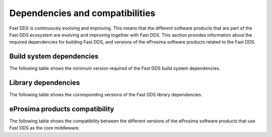 .. _dependencies_compatibilities:

Dependencies and compatibilities
================================

Fast DDS is continuously evolving and improving.
This means that the different software products that are part of the Fast DDS ecosystem are evolving and improving
together with Fast DDS.
This section provides information about the required dependencies for building Fast DDS, and versions of the eProsima
software products related to the Fast DDS.

.. _dependencies_compatibilities_build_system_dependencies:

Build system dependencies
-------------------------

The following table shows the minimum version required of the Fast DDS build system dependencies.

.. tabs::

    .. group-tab:: 2.13.x

        .. list-table::

            * - **CMake**
              - 3.20

        .. list-table::
            :header-rows: 1

            * - Platform
              - Compiler amd64
              - Compiler amd32
              - Compiler arm64
            * - Ubuntu Jammy (22.04)
              - Tier 1: GCC 11.4 :raw-html:`<br />`
                Tier 2: ───── :raw-html:`<br />`
                Tier 3: Clang 15
              - ──────────
              - Tier 1: GCC 11.4 :raw-html:`<br />`
                Tier 2: ───── :raw-html:`<br />`
                Tier 3: Clang 15
            * - Ubuntu Focal (20.04)
              - Tier 1: ───── :raw-html:`<br />`
                Tier 2: ───── :raw-html:`<br />`
                Tier 3: GCC 9
              - ──────────
              - Tier 1: ───── :raw-html:`<br />`
                Tier 2: ───── :raw-html:`<br />`
                Tier 3: GCC 9
            * - MacOS Mojave (10.14)
              - Tier 1: Clang 15 :raw-html:`<br />`
                Tier 2: ───── :raw-html:`<br />`
                Tier 3: ─────
              - ──────────
              - ──────────
            * - Windows 10
              - Tier 1: MSVC v142 (Visual Studio 2019) :raw-html:`<br />`
                Tier 2: MSVC v141 (Visual Studio 2017) :raw-html:`<br />`
                Tier 3: ─────
              - Tier 1: ───── :raw-html:`<br />`
                Tier 2: MSVC v142 (Visual Studio 2019),
                :raw-html:`<br />&nbsp&nbsp&nbsp&nbsp&nbsp&nbsp&nbsp&nbsp&nbsp&nbsp&nbsp`
                MSVC v141 (Visual Studio 2017) :raw-html:`<br />`
                Tier 3: ─────
              - ──────────
            * - Windows 11
              - Tier 1: ───── :raw-html:`<br />`
                Tier 2: ───── :raw-html:`<br />`
                Tier 3: MSVC v143 (Visual Studio 2022)
              - Tier 1: ───── :raw-html:`<br />`
                Tier 2: ───── :raw-html:`<br />`
                Tier 3: MSVC v143 (Visual Studio 2022)
              - ──────────
            * - Debian Buster (10)
              - Tier 1: ───── :raw-html:`<br />`
                Tier 2: ───── :raw-html:`<br />`
                Tier 3: GCC 8
              - ──────────
              - Tier 1: ───── :raw-html:`<br />`
                Tier 2: ───── :raw-html:`<br />`
                Tier 3: GCC 8
            * - Android 12
              - Tier 1: ───── :raw-html:`<br />`
                Tier 2: ───── :raw-html:`<br />`
                Tier 3: SDK 31
              - ──────────
              - Tier 1: ───── :raw-html:`<br />`
                Tier 2: ───── :raw-html:`<br />`
                Tier 3: SDK 31
            * - Android 13
              - Tier 1: ───── :raw-html:`<br />`
                Tier 2: ───── :raw-html:`<br />`
                Tier 3: SDK 33
              - ──────────
              - Tier 1: ───── :raw-html:`<br />`
                Tier 2: ───── :raw-html:`<br />`
                Tier 3: SDK 33
            * - QNX 7.1
              - Tier 1: ───── :raw-html:`<br />`
                Tier 2: ───── :raw-html:`<br />`
                Tier 3: QCC (over GCC 8.3)
              - ──────────
              - Tier 1: ───── :raw-html:`<br />`
                Tier 2: ───── :raw-html:`<br />`
                Tier 3: QCC (over GCC 8.3)

        For further information regarding **tiers**, please check
        `the GitHub platform support section <https://github.com/eProsima/Fast-DDS/blob/2.13.x/PLATFORM_SUPPORT.md>`__.

    .. group-tab:: 2.12.x

        .. list-table::

            * - **CMake**
              - 3.22

        .. list-table::
            :header-rows: 1

            * - Platform
              - Compiler amd64
              - Compiler amd32
              - Compiler arm64
            * - Ubuntu Jammy (22.04)
              - Tier 1: GCC 11.4 :raw-html:`<br />`
                Tier 2: ───── :raw-html:`<br />`
                Tier 3: Clang 15
              - ──────────
              - Tier 1: GCC 11.4 :raw-html:`<br />`
                Tier 2: ───── :raw-html:`<br />`
                Tier 3: Clang 15
            * - Ubuntu Focal (20.04)
              - Tier 1: ───── :raw-html:`<br />`
                Tier 2: ───── :raw-html:`<br />`
                Tier 3: GCC 9
              - ──────────
              - Tier 1: ───── :raw-html:`<br />`
                Tier 2: ───── :raw-html:`<br />`
                Tier 3: GCC 9
            * - MacOS Mojave (10.14)
              - Tier 1: Clang 15 :raw-html:`<br />`
                Tier 2: ───── :raw-html:`<br />`
                Tier 3: ─────
              - ──────────
              - ──────────
            * - Windows 10
              - Tier 1: MSVC v142 (Visual Studio 2019) :raw-html:`<br />`
                Tier 2: MSVC v141 (Visual Studio 2017) :raw-html:`<br />`
                Tier 3: ─────
              - Tier 1: ───── :raw-html:`<br />`
                Tier 2: MSVC v142 (Visual Studio 2019),
                :raw-html:`<br />&nbsp&nbsp&nbsp&nbsp&nbsp&nbsp&nbsp&nbsp&nbsp&nbsp&nbsp`
                MSVC v141 (Visual Studio 2017) :raw-html:`<br />`
                Tier 3: ─────
              - ──────────
            * - Debian Buster (10)
              - Tier 1: ───── :raw-html:`<br />`
                Tier 2: ───── :raw-html:`<br />`
                Tier 3: GCC 8
              - ──────────
              - Tier 1: ───── :raw-html:`<br />`
                Tier 2: ───── :raw-html:`<br />`
                Tier 3: GCC 8
            * - Android 12
              - Tier 1: ───── :raw-html:`<br />`
                Tier 2: ───── :raw-html:`<br />`
                Tier 3: SDK 31
              - ──────────
              - Tier 1: ───── :raw-html:`<br />`
                Tier 2: ───── :raw-html:`<br />`
                Tier 3: SDK 31
            * - QNX 7.1
              - Tier 1: ───── :raw-html:`<br />`
                Tier 2: ───── :raw-html:`<br />`
                Tier 3: QCC (over GCC 8.3)
              - ──────────
              - Tier 1: ───── :raw-html:`<br />`
                Tier 2: ───── :raw-html:`<br />`
                Tier 3: QCC (over GCC 8.3)

        For further information regarding **tiers**, please check
        `the GitHub platform support section <https://github.com/eProsima/Fast-DDS/blob/2.12.x/PLATFORM_SUPPORT.md>`__.

    .. group-tab:: 2.10.x

        .. list-table::

            * - **CMake**
              - 3.16

        .. list-table::
            :header-rows: 1

            * - Platform
              - Compiler amd64
              - Compiler amd32
              - Compiler arm64
            * - Ubuntu Jammy (22.04)
              - Tier 1: GCC 9, GCC 11.3, GCC 12.1 :raw-html:`<br />`
                Tier 2: ───── :raw-html:`<br />`
                Tier 3: Clang 12
              - ──────────
              - Tier 1: GCC 9, GCC 11.3, GCC 12.1 :raw-html:`<br />`
                Tier 2: ───── :raw-html:`<br />`
                Tier 3: Clang 12
            * - Ubuntu Focal (20.04)
              - Tier 1: GCC 9, GCC 11.3, GCC 12.1 :raw-html:`<br />`
                Tier 2: ───── :raw-html:`<br />`
                Tier 3: Clang 12
              - ──────────
              - Tier 1: GCC 9, GCC 11.3, GCC 12.1 :raw-html:`<br />`
                Tier 2: ───── :raw-html:`<br />`
                Tier 3: Clang 12
            * - MacOS Mojave (10.14)
              - Tier 1: Clang 12 :raw-html:`<br />`
                Tier 2: ───── :raw-html:`<br />`
                Tier 3: ─────
              - ──────────
              - ──────────
            * - Windows 10
              - Tier 1: MSVC v142 (Visual Studio 2019) :raw-html:`<br />`
                Tier 2: MSVC v141 (Visual Studio 2017) :raw-html:`<br />`
                Tier 3: ─────
              - Tier 1: ───── :raw-html:`<br />`
                Tier 2: MSVC v142 (Visual Studio 2019),
                :raw-html:`<br />&nbsp&nbsp&nbsp&nbsp&nbsp&nbsp&nbsp&nbsp&nbsp&nbsp&nbsp`
                MSVC v141 (Visual Studio 2017) :raw-html:`<br />`
                Tier 3: ─────
              - ──────────
            * - Debian Buster (10)
              - Tier 1: ───── :raw-html:`<br />`
                Tier 2: ───── :raw-html:`<br />`
                Tier 3: GCC 8
              - ──────────
              - Tier 1: ───── :raw-html:`<br />`
                Tier 2: ───── :raw-html:`<br />`
                Tier 3: GCC 8
            * - Android 11
              - Tier 1: ───── :raw-html:`<br />`
                Tier 2: ───── :raw-html:`<br />`
                Tier 3: SDK 30
              - ──────────
              - Tier 1: ───── :raw-html:`<br />`
                Tier 2: ───── :raw-html:`<br />`
                Tier 3: SDK 30
            * - QNX 7.1
              - Tier 1: ───── :raw-html:`<br />`
                Tier 2: ───── :raw-html:`<br />`
                Tier 3: QCC (over GCC 8.3)
              - ──────────
              - Tier 1: ───── :raw-html:`<br />`
                Tier 2: ───── :raw-html:`<br />`
                Tier 3: QCC (over GCC 8.3)

        For further information regarding **tiers**, please check
        `the GitHub platform support section <https://github.com/eProsima/Fast-DDS/blob/2.10.x/PLATFORM_SUPPORT.md>`__.

    .. group-tab:: 2.6.x

        .. list-table::

            * - **CMake**
              - 3.16

        .. list-table::
            :header-rows: 1

            * - Platform
              - Compiler amd64
              - Compiler amd32
              - Compiler arm64
            * - Ubuntu Focal (20.04)
              - Tier 1: GCC 9 :raw-html:`<br />`
                Tier 2: ───── :raw-html:`<br />`
                Tier 3: Clang 12
              - ──────────
              - Tier 1: GCC 9 :raw-html:`<br />`
                Tier 2: ───── :raw-html:`<br />`
                Tier 3: Clang 12
            * - MacOS Mojave (10.14)
              - Tier 1: Clang 12 :raw-html:`<br />`
                Tier 2: ───── :raw-html:`<br />`
                Tier 3: ─────
              - ──────────
              - ──────────
            * - Windows 10
              - Tier 1: MSVC v142 (Visual Studio 2019) :raw-html:`<br />`
                Tier 2: MSVC v141 (Visual Studio 2017) :raw-html:`<br />`
                Tier 3: ─────
              - Tier 1: ───── :raw-html:`<br />`
                Tier 2: MSVC v142 (Visual Studio 2019),
                :raw-html:`<br />&nbsp&nbsp&nbsp&nbsp&nbsp&nbsp&nbsp&nbsp&nbsp&nbsp&nbsp`
                MSVC v141 (Visual Studio 2017) :raw-html:`<br />`
                Tier 3: ─────
              - ──────────
            * - Debian Buster (10)
              - Tier 1: ───── :raw-html:`<br />`
                Tier 2: ───── :raw-html:`<br />`
                Tier 3: GCC 8
              - ──────────
              - Tier 1: ───── :raw-html:`<br />`
                Tier 2: ───── :raw-html:`<br />`
                Tier 3: GCC 8

        For further information regarding **tiers**, please check
        `the GitHub platform support section <https://github.com/eProsima/Fast-DDS/blob/2.6.x/PLATFORM_SUPPORT.md>`__.

.. _dependencies_compatibilities_library_dependencies:

Library dependencies
--------------------

The following table shows the corresponding versions of the Fast DDS library dependencies.

.. tabs::

    .. group-tab:: 2.13.x

        .. list-table::
            :header-rows: 1

            * - Product
              - Related version
            * - `Fast CDR <https://github.com/eProsima/Fast-CDR/>`__
              - `v2.1.3 <https://github.com/eProsima/Fast-CDR/releases/tag/v2.1.3>`__
            * - `Foonathan Memory Vendor <https://github.com/eProsima/foonathan_memory_vendor/>`__
              - `v1.3.1 <https://github.com/eProsima/foonathan_memory_vendor/releases/tag/v1.3.1>`__
            * - `Asio <https://github.com/chriskohlhoff/asio>`__
              - `v1.18.1 <https://github.com/chriskohlhoff/asio/tree/asio-1-18-1>`__
            * - `TinyXML2 <https://github.com/leethomason/tinyxml2>`__
              - `v6.0.0 <https://github.com/leethomason/tinyxml2/tree/6.0.0>`__
            * - `OpenSSL <https://github.com/openssl/openssl>`__
              - `v3.1.1 <https://github.com/openssl/openssl/releases/tag/openssl-3.1.1>`__

    .. group-tab:: 2.12.x

        .. list-table::
            :header-rows: 1

            * - Product
              - Related version
            * - `Fast CDR <https://github.com/eProsima/Fast-CDR/>`__
              - `v2.1.0 <https://github.com/eProsima/Fast-CDR/releases/tag/v2.1.0>`__
            * - `Foonathan Memory Vendor <https://github.com/eProsima/foonathan_memory_vendor/>`__
              - `v1.3.1 <https://github.com/eProsima/foonathan_memory_vendor/releases/tag/v1.3.1>`__
            * - `Asio <https://github.com/chriskohlhoff/asio>`__
              - `v1.18.1 <https://github.com/chriskohlhoff/asio/tree/asio-1-18-1>`__
            * - `TinyXML2 <https://github.com/leethomason/tinyxml2>`__
              - `v6.0.0 <https://github.com/leethomason/tinyxml2/tree/6.0.0>`__
            * - `OpenSSL <https://github.com/openssl/openssl>`__
              - `v3.1.1 <https://github.com/openssl/openssl/releases/tag/openssl-3.1.1>`__

    .. group-tab:: 2.10.x

        .. list-table::
            :header-rows: 1

            * - Product
              - Related version
            * - `Fast CDR <https://github.com/eProsima/Fast-CDR/>`__
              - `v1.0.27 <https://github.com/eProsima/Fast-CDR/releases/tag/v1.0.27>`__
            * - `Foonathan Memory Vendor <https://github.com/eProsima/foonathan_memory_vendor/>`__
              - `v1.3.1 <https://github.com/eProsima/foonathan_memory_vendor/releases/tag/v1.3.1>`__
            * - `Asio <https://github.com/chriskohlhoff/asio>`__
              - `v1.18.1 <https://github.com/chriskohlhoff/asio/tree/asio-1-18-1>`__
            * - `TinyXML2 <https://github.com/leethomason/tinyxml2>`__
              - `v6.0.0 <https://github.com/leethomason/tinyxml2/tree/6.0.0>`__
            * - `OpenSSL <https://github.com/openssl/openssl>`__
              - `v3.1.1 <https://github.com/openssl/openssl/releases/tag/openssl-3.1.1>`__

    .. group-tab:: 2.6.x

        .. list-table::
            :header-rows: 1

            * - Product
              - Related version
            * - `Fast CDR <https://github.com/eProsima/Fast-CDR/>`__
              - `v1.0.24 <https://github.com/eProsima/Fast-CDR/releases/tag/v1.0.24>`__
            * - `Foonathan Memory Vendor <https://github.com/eProsima/foonathan_memory_vendor/>`__
              - `v1.2.1 <https://github.com/eProsima/foonathan_memory_vendor/releases/tag/v1.2.1>`__
            * - `Asio <https://github.com/chriskohlhoff/asio>`__
              - `v1.18.1 <https://github.com/chriskohlhoff/asio/tree/asio-1-18-1>`__
            * - `TinyXML2 <https://github.com/leethomason/tinyxml2>`__
              - `v6.0.0 <https://github.com/leethomason/tinyxml2/tree/6.0.0>`__
            * - `OpenSSL <https://github.com/openssl/openssl>`__
              - `v1.1.1 <https://github.com/openssl/openssl/releases/tag/openssl-1.1.1>`__

.. _dependencies_compatibilities_product_compatibility:

eProsima products compatibility
-------------------------------

The following table shows the compatibility between the different versions of the eProsima software products that use
Fast DDS as the core middleware.

.. tabs::

    .. group-tab:: 2.13.x

        .. list-table::
            :header-rows: 1

            * - Product
              - Related version
            * - `Fast DDS Gen <https://github.com/eProsima/Fast-DDS-Gen/>`__
              - `v3.2.1 <https://github.com/eProsima/Fast-DDS-Gen/releases/tag/v3.2.1>`__
            * - `Fast DDS Gen - IDL parser <https://github.com/eProsima/IDL-Parser/>`__
              - `v3.0.0 <https://github.com/eProsima/IDL-Parser/releases/tag/v3.0.0>`__
            * - `Fast DDS python <https://github.com/eProsima/Fast-DDS-python/>`__
              - `v1.4.0 <https://github.com/eProsima/Fast-DDS-python/releases/tag/v1.4.0>`__
            * - `Shapes Demo <https://github.com/eProsima/ShapesDemo/>`__
              - `v2.13.3 <https://github.com/eProsima/ShapesDemo/releases/tag/v2.13.3>`__

    .. group-tab:: 2.12.x

        .. list-table::
            :header-rows: 1

            * - Product
              - Related version
            * - `Fast DDS Gen <https://github.com/eProsima/Fast-DDS-Gen/>`__
              - `v3.1.0 <https://github.com/eProsima/Fast-DDS-Gen/releases/tag/v3.1.0>`__
            * - `Fast DDS Gen - IDL parser <https://github.com/eProsima/IDL-Parser/>`__
              - `v2.0.0 <https://github.com/eProsima/IDL-Parser/releases/tag/v2.0.0>`__
            * - `Fast DDS python <https://github.com/eProsima/Fast-DDS-python/>`__
              - `v1.3.1 <https://github.com/eProsima/Fast-DDS-python/releases/tag/v1.3.1>`__
            * - `Shapes Demo <https://github.com/eProsima/ShapesDemo/>`__
              - `v2.12.1 <https://github.com/eProsima/ShapesDemo/releases/tag/v2.12.1>`__

    .. group-tab:: 2.10.x

        .. list-table::
            :header-rows: 1

            * - Product
              - Related version
            * - `Fast DDS Gen <https://github.com/eProsima/Fast-DDS-Gen/>`__
              - `v2.4.0 <https://github.com/eProsima/Fast-DDS-Gen/releases/tag/v2.4.0>`__
            * - `Fast DDS Gen - IDL parser <https://github.com/eProsima/IDL-Parser/>`__
              - `v1.5.0 <https://github.com/eProsima/IDL-Parser/releases/tag/v1.5.0>`__
            * - `Fast DDS python <https://github.com/eProsima/Fast-DDS-python/>`__
              - `v1.2.1 <https://github.com/eProsima/Fast-DDS-python/releases/tag/v1.2.1>`__
            * - `Shapes Demo <https://github.com/eProsima/ShapesDemo/>`__
              - `v2.10.3 <https://github.com/eProsima/ShapesDemo/releases/tag/v2.10.3>`__

    .. group-tab:: 2.6.x

        .. list-table::
            :header-rows: 1

            * - Product
              - Related version
            * - `Fast DDS Gen <https://github.com/eProsima/Fast-DDS-Gen/>`__
              - `v2.1.2 <https://github.com/eProsima/Fast-DDS-Gen/releases/tag/v2.1.2>`__
            * - `Fast DDS Gen - IDL parser <https://github.com/eProsima/IDL-Parser/>`__
              - `v1.2.0 <https://github.com/eProsima/IDL-Parser/releases/tag/v1.2.0>`__
            * - `Fast DDS python <https://github.com/eProsima/Fast-DDS-python/>`__
              - `v1.0.2 <https://github.com/eProsima/Fast-DDS-python/releases/tag/v1.0.2>`__
            * - `Shapes Demo <https://github.com/eProsima/ShapesDemo/>`__
              - `v2.6.7 <https://github.com/eProsima/ShapesDemo/releases/tag/v2.6.7>`__
